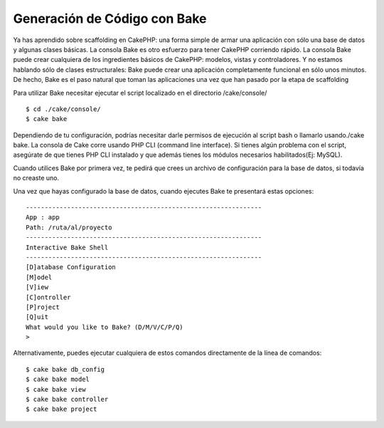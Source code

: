 Generación de Código con Bake
#############################

Ya has aprendido sobre scaffolding en CakePHP: una forma simple de armar
una aplicación con sólo una base de datos y algunas clases básicas. La
consola Bake es otro esfuerzo para tener CakePHP corriendo rápido. La
consola Bake puede crear cualquiera de los ingredientes básicos de
CakePHP: modelos, vistas y controladores. Y no estamos hablando sólo de
clases estructurales: Bake puede crear una aplicación completamente
funcional en sólo unos minutos. De hecho, Bake es el paso natural que
toman las aplicaciones una vez que han pasado por la etapa de
scaffolding

Para utilizar Bake necesitar ejecutar el script localizado en el
directorio /cake/console/

::

    $ cd ./cake/console/
    $ cake bake

Dependiendo de tu configuración, podrías necesitar darle permisos de
ejecución al script bash o llamarlo usando./cake bake. La consola de
Cake corre usando PHP CLI (command line interface). Si tienes algún
problema con el script, asegúrate de que tienes PHP CLI instalado y que
además tienes los módulos necesarios habilitados(Ej: MySQL).

Cuando utilices Bake por primera vez, te pedirá que crees un archivo de
configuración para la base de datos, si todavía no creaste uno.

Una vez que hayas configurado la base de datos, cuando ejecutes Bake te
presentará estas opciones:

::

    ---------------------------------------------------------------
    App : app
    Path: /ruta/al/proyecto
    ---------------------------------------------------------------
    Interactive Bake Shell
    ---------------------------------------------------------------
    [D]atabase Configuration
    [M]odel
    [V]iew
    [C]ontroller
    [P]roject
    [Q]uit
    What would you like to Bake? (D/M/V/C/P/Q) 
    >  

Alternativamente, puedes ejecutar cualquiera de estos comandos
directamente de la línea de comandos:

::

    $ cake bake db_config
    $ cake bake model
    $ cake bake view 
    $ cake bake controller
    $ cake bake project

